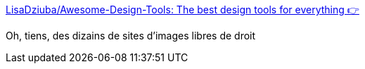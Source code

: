 :jbake-type: post
:jbake-status: published
:jbake-title: LisaDziuba/Awesome-Design-Tools: The best design tools for everything 👉
:jbake-tags: image,photographie,catalog,_mois_avr.,_année_2019
:jbake-date: 2019-04-05
:jbake-depth: ../
:jbake-uri: shaarli/1554466742000.adoc
:jbake-source: https://nicolas-delsaux.hd.free.fr/Shaarli?searchterm=https%3A%2F%2Fgithub.com%2FLisaDziuba%2FAwesome-Design-Tools%23stock-photos-tools&searchtags=image+photographie+catalog+_mois_avr.+_ann%C3%A9e_2019
:jbake-style: shaarli

https://github.com/LisaDziuba/Awesome-Design-Tools#stock-photos-tools[LisaDziuba/Awesome-Design-Tools: The best design tools for everything 👉]

Oh, tiens, des dizains de sites d'images libres de droit
